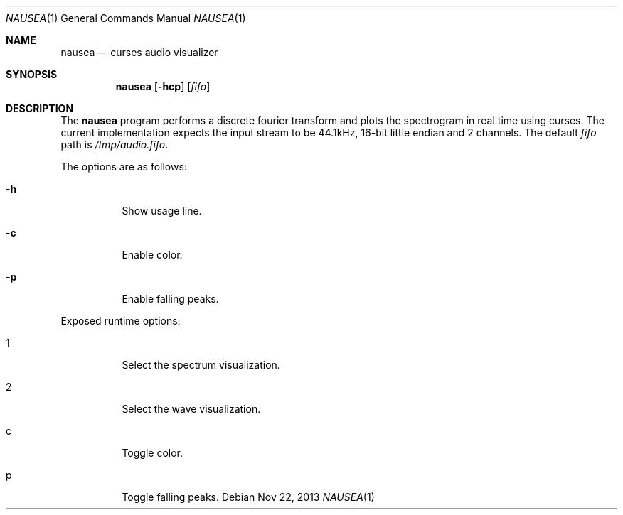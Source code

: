 .Dd Nov 22, 2013
.Dt NAUSEA 1
.Os
.Sh NAME
.Nm nausea
.Nd curses audio visualizer
.Sh SYNOPSIS
.Nm nausea
.Op Fl hcp
.Op Ar fifo
.Sh DESCRIPTION
The
.Nm
program performs a discrete fourier transform and plots the spectrogram
in real time using curses.  The current implementation expects the input
stream to be 44.1kHz, 16-bit little endian and 2 channels.  The default
.Ar fifo
path is
.Pa /tmp/audio.fifo .
.Pp
The options are as follows:
.Bl -tag -width Ds
.It Fl h
Show usage line.
.It Fl c
Enable color.
.It Fl p
Enable falling peaks.
.El
.Pp
Exposed runtime options:
.Bl -tag -width Ds
.It 1
Select the spectrum visualization.
.It 2
Select the wave visualization.
.It c
Toggle color.
.It p
Toggle falling peaks.
.El
